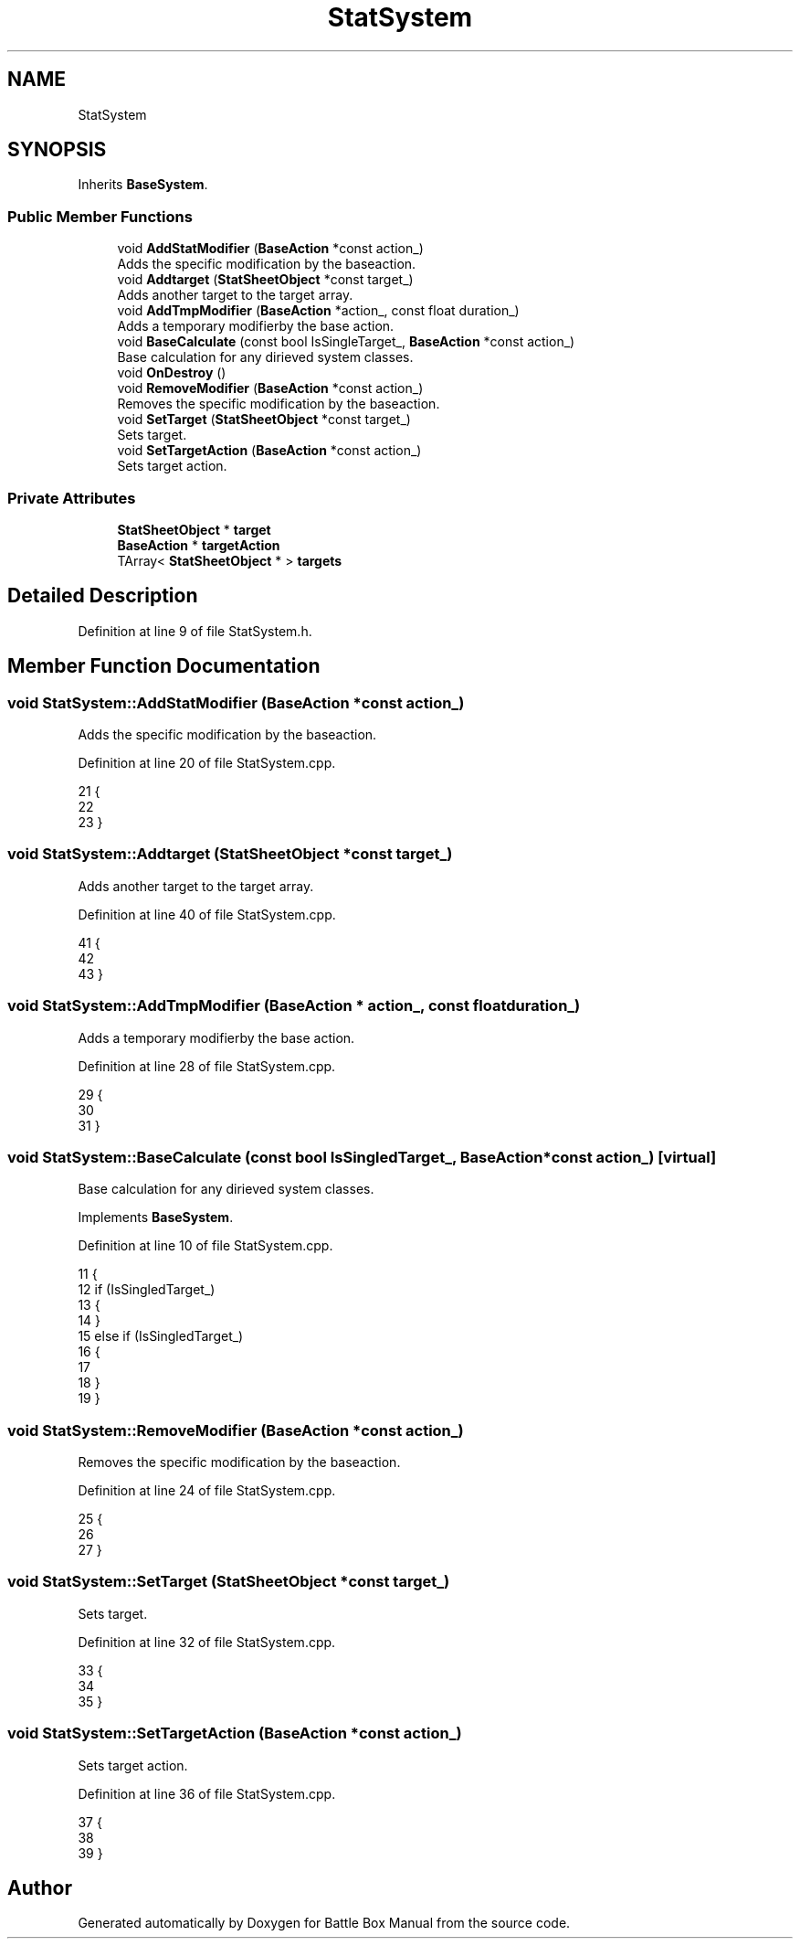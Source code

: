 .TH "StatSystem" 3 "Sat Jan 25 2020" "Battle Box Manual" \" -*- nroff -*-
.ad l
.nh
.SH NAME
StatSystem
.SH SYNOPSIS
.br
.PP
.PP
Inherits \fBBaseSystem\fP\&.
.SS "Public Member Functions"

.in +1c
.ti -1c
.RI "void \fBAddStatModifier\fP (\fBBaseAction\fP *const action_)"
.br
.RI "Adds the specific modification by the baseaction\&. "
.ti -1c
.RI "void \fBAddtarget\fP (\fBStatSheetObject\fP *const target_)"
.br
.RI "Adds another target to the target array\&. "
.ti -1c
.RI "void \fBAddTmpModifier\fP (\fBBaseAction\fP *action_, const float duration_)"
.br
.RI "Adds a temporary modifierby the base action\&. "
.ti -1c
.RI "void \fBBaseCalculate\fP (const bool IsSingleTarget_, \fBBaseAction\fP *const action_)"
.br
.RI "Base calculation for any dirieved system classes\&. "
.ti -1c
.RI "void \fBOnDestroy\fP ()"
.br
.ti -1c
.RI "void \fBRemoveModifier\fP (\fBBaseAction\fP *const action_)"
.br
.RI "Removes the specific modification by the baseaction\&. "
.ti -1c
.RI "void \fBSetTarget\fP (\fBStatSheetObject\fP *const target_)"
.br
.RI "Sets target\&. "
.ti -1c
.RI "void \fBSetTargetAction\fP (\fBBaseAction\fP *const action_)"
.br
.RI "Sets target action\&. "
.in -1c
.SS "Private Attributes"

.in +1c
.ti -1c
.RI "\fBStatSheetObject\fP * \fBtarget\fP"
.br
.ti -1c
.RI "\fBBaseAction\fP * \fBtargetAction\fP"
.br
.ti -1c
.RI "TArray< \fBStatSheetObject\fP * > \fBtargets\fP"
.br
.in -1c
.SH "Detailed Description"
.PP 
Definition at line 9 of file StatSystem\&.h\&.
.SH "Member Function Documentation"
.PP 
.SS "void StatSystem::AddStatModifier (\fBBaseAction\fP *const action_)"

.PP
Adds the specific modification by the baseaction\&. 
.PP
Definition at line 20 of file StatSystem\&.cpp\&.
.PP
.nf
21 {
22 
23 }
.fi
.SS "void StatSystem::Addtarget (\fBStatSheetObject\fP *const target_)"

.PP
Adds another target to the target array\&. 
.PP
Definition at line 40 of file StatSystem\&.cpp\&.
.PP
.nf
41 {
42 
43 }
.fi
.SS "void StatSystem::AddTmpModifier (\fBBaseAction\fP * action_, const float duration_)"

.PP
Adds a temporary modifierby the base action\&. 
.PP
Definition at line 28 of file StatSystem\&.cpp\&.
.PP
.nf
29 {
30 
31 }
.fi
.SS "void StatSystem::BaseCalculate (const bool IsSingledTarget_, \fBBaseAction\fP *const action_)\fC [virtual]\fP"

.PP
Base calculation for any dirieved system classes\&. 
.PP
Implements \fBBaseSystem\fP\&.
.PP
Definition at line 10 of file StatSystem\&.cpp\&.
.PP
.nf
11 {
12      if (IsSingledTarget_)
13      {
14      }
15      else if (IsSingledTarget_)
16      {
17 
18      }
19 }
.fi
.SS "void StatSystem::RemoveModifier (\fBBaseAction\fP *const action_)"

.PP
Removes the specific modification by the baseaction\&. 
.PP
Definition at line 24 of file StatSystem\&.cpp\&.
.PP
.nf
25 {
26 
27 }
.fi
.SS "void StatSystem::SetTarget (\fBStatSheetObject\fP *const target_)"

.PP
Sets target\&. 
.PP
Definition at line 32 of file StatSystem\&.cpp\&.
.PP
.nf
33 {
34 
35 }
.fi
.SS "void StatSystem::SetTargetAction (\fBBaseAction\fP *const action_)"

.PP
Sets target action\&. 
.PP
Definition at line 36 of file StatSystem\&.cpp\&.
.PP
.nf
37 {
38 
39 }
.fi


.SH "Author"
.PP 
Generated automatically by Doxygen for Battle Box Manual from the source code\&.
